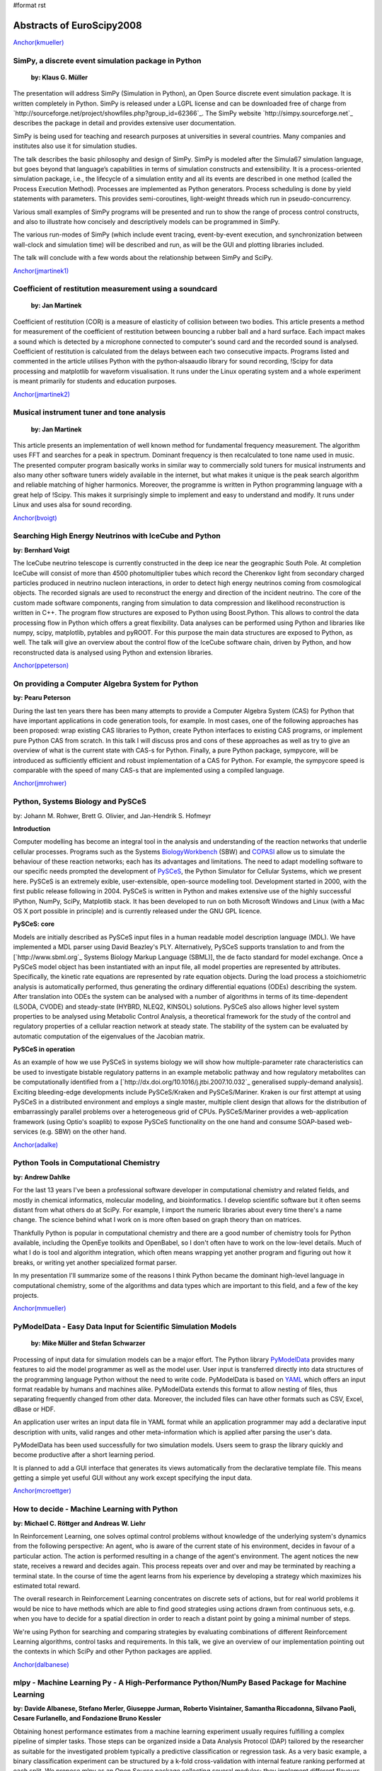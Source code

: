 #format rst

Abstracts of EuroScipy2008
==========================

`Anchor(kmueller)`_

SimPy, a discrete event simulation package in Python
----------------------------------------------------

 **by: Klaus G. Müller**

The presentation will address SimPy (Simulation in Python), an Open Source discrete event simulation package. It is written completely in Python. SimPy is released under a LGPL license and can be downloaded free of charge from `http://sourceforge.net/project/showfiles.php?group_id=62366`_. The SimPy website `http://simpy.sourceforge.net`_ describes the package in detail and provides extensive user documentation.

SimPy is being used for teaching and research purposes at universities in several countries. Many companies and institutes also use it for simulation studies.

The talk describes the basic philosophy and design of SimPy. SimPy is modeled after the Simula67 simulation language, but goes beyond that language’s capabilities in terms of simulation constructs and extensibility.  It is a process-oriented simulation package, i.e., the lifecycle of a simulation entity and all its events are described in one method (called the Process Execution Method). Processes are implemented as Python generators.  Process scheduling is done by yield statements with parameters. This provides semi-coroutines, light-weight threads which run in pseudo-concurrency.

Various small examples of SimPy programs will be presented and run to show the range of process control constructs, and also to illustrate how concisely and descriptively models can be programmed in SimPy.

The various run-modes of SimPy (which include event tracing, event-by-event execution, and synchronization between wall-clock and simulation time) will be described and run, as will be the GUI and plotting libraries included.

The talk will conclude with a few words about the relationship between SimPy and SciPy.

`Anchor(jmartinek1)`_

Coefficient of restitution measurement using a soundcard
--------------------------------------------------------

 **by: Jan Martinek**

Coefficient of restitution (COR) is a measure of elasticity of collision between two bodies. This article presents a method for measurement of the coefficient of restitution between bouncing a rubber ball and a hard surface. Each impact makes a sound which is detected by a microphone connected to computer's sound card and the recorded sound is analysed. Coefficient of restitution is calculated from the delays between each two consecutive impacts. Programs listed and commented in the article utilises Python with the python‑alsaaudio library for sound recording, !Scipy for data processing and matplotlib for waveform visualisation. It runs under the Linux operating system and a whole experiment is meant primarily for students and education purposes.

`Anchor(jmartinek2)`_

Musical instrument tuner and tone analysis
------------------------------------------

 **by: Jan Martinek**

This article presents an implementation of well known method for fundamental frequency measurement. The algorithm uses FFT and searches for a peak in spectrum. Dominant frequency is then recalculated to tone name used in music. The presented computer program basically works in similar way to commercially sold tuners for musical instruments and also many other software tuners widely available in the internet, but what makes it unique is the peak search algorithm and reliable matching of higher harmonics. Moreover, the programme is written in Python programming language with a great help of !Scipy. This makes it surprisingly simple to implement and easy to understand and modify. It runs under Linux and uses alsa for sound recording.

`Anchor(bvoigt)`_

Searching High Energy Neutrinos with IceCube and Python
-------------------------------------------------------

**by: Bernhard Voigt**

The IceCube neutrino telescope is currently constructed in the deep ice near the geographic South Pole. At completion IceCube will consist of more than 4500 photomultiplier tubes which record the Cherenkov light from secondary charged particles produced in neutrino nucleon interactions, in order to detect high energy neutrinos coming from cosmological objects. The recorded signals are used to reconstruct the energy and direction of the incident neutrino. The core of the custom made software components, ranging from simulation to data compression and likelihood reconstruction is written in C++. The program flow structures are exposed to Python using Boost.Python. This allows to control the data processing flow in Python which offers a great flexibility. Data analyses can be performed using Python and libraries like numpy, scipy, matplotlib, pytables and pyROOT. For this purpose the main data structures are exposed to Python, as well. The talk will give an overview about the control flow of the IceCube software chain, driven by Python, and how reconstructed data is analysed using Python and extension libraries.

`Anchor(ppeterson)`_

On providing a Computer Algebra System for Python
-------------------------------------------------

**by: Pearu Peterson**

During the last ten years there has been many attempts to provide a Computer Algebra System (CAS) for Python that have important applications in code generation tools, for example.  In most cases, one of the following approaches has been proposed: wrap existing CAS libraries to Python, create Python interfaces to existing CAS programs, or implement pure Python CAS from scratch.  In this talk I will discuss pros and cons of these approaches as well as try to give an overview of what is the current state with CAS-s for Python. Finally, a pure Python package, sympycore, will be introduced as sufficiently efficient and robust implementation of a CAS for Python. For example, the sympycore speed is comparable with the speed of many CAS-s that are implemented using a compiled language.

`Anchor(jmrohwer)`_

Python, Systems Biology and PySCeS
----------------------------------

by: Johann M. Rohwer, Brett G. Olivier, and Jan-Hendrik S. Hofmeyr

**Introduction**

Computer modelling has become an integral tool in the analysis and understanding of the reaction networks that underlie cellular processes. Programs such as the Systems `BiologyWorkbench <http://dx.doi.org/10.1089/153623103322637670>`_ (SBW) and `COPASI <http://bioinformatics.oxfordjournals.org/cgi/content/abstract/22/24/3067>`_ allow us to simulate the behaviour of these reaction networks; each has its advantages and limitations. The need to adapt modelling software to our specific needs prompted the development of `PySCeS <http://pysces.sourceforge.ne>`_, the Python Simulator for Cellular Systems, which we present here. PySCeS is an extremely exible, user-extensible, open-source modelling tool. Development started in 2000, with the first public release following in 2004. PySCeS is written in Python and makes extensive use of the highly successful IPython, NumPy, SciPy, Matplotlib stack. It has been developed to run on both Microsoft Windows and Linux (with a Mac OS X port possible in principle) and is currently released under the GNU GPL licence.

**PySCeS: core**

Models are initially described as PySCeS input files in a human readable model description language (MDL). We have implemented a MDL parser using David Beazley's PLY. Alternatively, PySCeS supports translation to and from the [`http://www.sbml.org`_ Systems Biology Markup Language (SBML)], the de facto standard for model exchange. Once a PySCeS model object has been instantiated with an input file, all model properties are represented by attributes. Specifically, the kinetic rate equations are represented by rate equation objects. During the load process a stoichiometric analysis is automatically performed, thus generating the ordinary differential equations (ODEs) describing the system. After translation into ODEs the system can be analysed with a number of algorithms in terms of its time-dependent (LSODA, CVODE) and steady-state (HYBRD, NLEQ2, KINSOL) solutions. PySCeS also allows higher level system properties to be analysed using Metabolic Control Analysis, a theoretical framework for the study of the control and regulatory properties of a cellular reaction network at steady state. The stability of the system can be evaluated by automatic computation of the eigenvalues of the Jacobian matrix.

**PySCeS in operation**

As an example of how we use PySCeS in systems biology we will show how multiple-parameter rate characteristics can be used to investigate bistable regulatory patterns in an example metabolic pathway and how regulatory metabolites can be computationally identified from a  [`http://dx.doi.org/10.1016/j.jtbi.2007.10.032`_ generalised supply-demand analysis]. Exciting bleeding-edge developments include PySCeS/Kraken and PySCeS/Mariner. Kraken is our first attempt at using PySCeS in a distributed environment and employs a single master, multiple client design that allows for the distribution of embarrassingly parallel problems over a heterogeneous grid of CPUs. PySCeS/Mariner provides a web-application framework (using Optio's soaplib) to expose PySCeS functionality on the one hand and consume SOAP-based web-services (e.g. SBW) on the other hand.

`Anchor(adalke)`_

Python Tools in Computational Chemistry
---------------------------------------

**by: Andrew Dahlke**

For the last 13 years I've been a professional software developer in computational chemistry and related fields, and mostly in chemical informatics, molecular modeling, and bioinformatics.  I develop scientific software but it often seems distant from what others do at SciPy.  For example, I import the numeric libraries about every time there's a name change.  The science behind what I work on is more often based on graph theory than on matrices.

Thankfully Python is popular in computational chemistry and there are a good number of chemistry tools for Python available, including the OpenEye toolkits and OpenBabel, so I don't often have to work on the low-level details.  Much of what I do is tool and algorithm integration, which often means wrapping yet another program and figuring out how it breaks, or writing yet another specialized format parser.

In my presentation I'll summarize some of the reasons I think Python became the dominant high-level language in computational chemistry, some of the algorithms and data types which are important to this field, and a few of the key projects.

`Anchor(mmueller)`_

PyModelData - Easy Data Input for Scientific Simulation Models
--------------------------------------------------------------

 **by: Mike Müller and Stefan Schwarzer**

Processing of input data for simulation models can be a major effort. The Python library `PyModelData <http://www.pymodeldata.org>`_ provides many features to aid the model programmer as well as the model user. User input is transferred directly into data structures of the programming language Python without the need to write code. PyModelData is based on `YAML <http://www.yaml.org>`_ which offers an input format readable by humans and machines alike. PyModelData extends this format to allow nesting of files, thus separating frequently changed from other data. Moreover, the included files can have other formats such as CSV, Excel, dBase or HDF.

An application user writes an input data file in YAML format while an application programmer may add a declarative input description with units, valid ranges and other meta-information which is applied after parsing the user's data.

PyModelData has been used successfully for two simulation models. Users seem to grasp the library quickly and become productive after a short learning period.

It is planned to add a GUI interface that generates its views automatically from the declarative template file. This means getting a simple yet useful GUI without any work except specifying the input data.

`Anchor(mcroettger)`_

How to decide - Machine Learning with Python
--------------------------------------------

**by: Michael C. Röttger and Andreas W. Liehr**

In Reinforcement Learning, one solves optimal control problems without knowledge of the underlying system's dynamics from the following perspective: An agent, who is aware of the current state of his environment, decides in favour of a particular action. The action is performed resulting in a change of the agent's environment. The agent notices the new state, receives a reward and decides again. This process repeats over and over and may be terminated by reaching a terminal state. In the course of time the agent learns from his experience by developing a strategy which maximizes his estimated total reward.

The overall research in Reinforcement Learning concentrates on discrete sets of actions, but for real world problems it would be nice to have methods which are able to find good strategies using actions drawn from continuous sets, e.g. when you have to decide for a spatial direction in order to reach a distant point by going a minimal number of steps.

We're using Python for searching and comparing strategies by evaluating combinations of different Reinforcement Learning algorithms, control tasks and requirements. In this talk, we give an overview of our implementation pointing out the contexts in which SciPy and other Python packages are applied.

`Anchor(dalbanese)`_

mlpy - Machine Learning Py - A High-Performance Python/NumPy Based Package for Machine Learning
-----------------------------------------------------------------------------------------------

**by: Davide Albanese, Stefano Merler, Giuseppe Jurman, Roberto Visintainer, Samantha Riccadonna, Silvano Paoli, Cesare Furlanello, and Fondazione Bruno Kessler**

Obtaining honest performance estimates from a machine learning experiment usually requires fulfilling a complex pipeline of simpler tasks. Those steps can be organized inside a Data Analysis Protocol (DAP) tailored by the researcher as suitable for the investigated problem typically a predictive classification or regression task. As a very basic example, a binary classification experiment can be structured by a k-fold cross-validation with internal feature ranking performed at each split. We propose mlpy as an Open Source package collecting several modules; they implement different flavours of the machine learning functions required in each classification, feature-ranking and feature-listsanalysis experiment. In particular, mlpy provides high level procedures which guarantee high modularity and ease of use. These features allow researchers, even those not particularly inclined to programming, to construct their own methodological procedure still mantaining good computational efficiency. Although mlpy is suited for general-purpose machine learning tasks, its elective application field is bioinformatics and, in particular, the analysis of high-throughput data such as genomics and proteomics, where input data can easily reach dimensions of thousands of samples described up to onemillion of features (e.g. SNPs array data). Furthermore, we can use modularity to alleviate the computational burden by distributing the processes on a HPC facility such as a cluster or a grid infrastructure. The modular structure of mlpy allows easily adding new algorithms in each category. The mlpy package makes an intensive use of the NumPy module: its strong support for integration with C code has allowed us to implement as internal C functions the parts with higher computational costs. The main features of mlpy can be divided into several groups according to their goal, as detailed in the following lists (for beta version 1.2.5):

Classification
  For each classifier, distinct methods are deployed for the training and the testing phases. Whenever possible, the real valued prediction can be obtained. The implemented algorithms are in the families of SVMs-Support Vector Machines (four kernels avaiable), DA-Discriminant Analysis (Fisher and Spectral Regression) and Nearest Neighbours.

Feature weighting
  In addition to feature weights coming directly from classifiers such as SVMs or DAs, classifier-independent methods for weighting features are also implemented: I-RELIEF and Discrete Wavelet Transform (four a total of nine methods).

Feature ranking
  Two main schemas are used for selecting and ranking purposes, belonging either to the Recursive Feature Elimination or the Recursive Forward Selection family (for a total of six variants).

Resampling methods
  The classification and feature ranking operations can be organized within a sampling procedure such as Textbook/Monte-Carlo cross validation, leave-one-out or user-defined train/test split schema. Stratification over lables is also available.

Metric functions
  Performance assessment can be evaluated by a set of different measures with variability assessed by Standard Deviation or Bootstrap Confidence Intervals: among those we mention Error, Accuracy, Matthews Correlation Coefficient, Area Under the ROC Curve.

Feature list analysis
  The ordered lists from the feature ranking experiments can be analyzed in terms of stability (Canberra indicator, extraction/position indicator) and an optimal list can be retrieved [`http://biodcv.fbk.eu/listspy.html`_ Borda count].

Landscaping tools
  The package includes executable scripts to be used off-the-shelf for typical parameter tuning tasks such as SVM-kernel choice and optimization.

[`https://mlpy.fbk.eu`_ mlpy] is a project developed by [`http://mpba.fbk.eu`_ MPBA Group] at [`http://www.fbk.eu`_ Fondazione Bruno Kessler]. It is free software licensed under the GNU General Public License (GPL) version 3.

`Anchor(kzimmermann)`_

Rapid Information Processing Based on Self-Documented Primary Data
------------------------------------------------------------------

**by: Klaus Zimmermann, Michael C. Röttger, Martin Kühne, Kristian Sylvester-Hvid, Rico Schüppel, Moritz Riede, Andreas W. Liehr**

The bottleneck for communicating scientific primary data is the lack of a standard for simple tabular data sets. While complex binary data sets can be stored comfortably with the Hierarchical Data Format (HDF5) or the Network Common Data Format (netCDF) these formats burden too much overhead for small tabular data sets. The consequence is, that most scientists save their data in text files consisting of non-annotated bare columns of numbers. Because these data files are always written in the scientist's personal data format, which is rarely documented, the primary data is very often become lost after finishing the project. This continuously results in the recreation of primary data and thus unnecessary extra work.

In order to overcome this problem, we have invented the Full Metadata Format (FMF), which is a text based format taking into account the most basic needs of the average scientist. The grammar of FMF has been formallyformaly specified  with ANTLR and has been integrated into the Pyphant data analysis framework. This allows us to demonstrate the increase in research performance arising from the simple fact, that primary data is stored in a standardised way together with its meta data. The examples comprise the automatic visualization of data files with publication ready labelled diagrams, analysise of data sets with unit and error propagation, as well as automated data interpretation, which gives rise to new machine learning paradigmsparadigma for natural and engineering sciences.

`Anchor(avesquivel)`_

Intensive Python for Meshless Simulation
----------------------------------------

**by: Alcides Viamontes Esquivel**

Meshless methods are an emerging group of techniques for cutting edge PDE simulation, at problems where conventional Finite Element Method (FEM) falls short. In contraposition with FEM, Meshless evolved quite recently, in the Pythonic Age, long decades after the Spread of Fortran which at its moment gave raise to old good FEM. "NOMS", our framework for meshless simulation is built around two basic pillars: first, scientific computing have to be possible and enjoyable for non hard-core programmers, and second, fun should not sacrifice performance. This presentation is about the hat of tricks we have used to achieve those goals:

* Python let us code smarter routines in terms of how they process client input. It’s also the language where the general, outer workflow of the application gets coded. That’s good both for the developers and for the users of the framework.

* As usual, inner and expensive loops are implemented in a compiled language. We use C++ through Boost.Python. The numpy array class is powerful and Python-friendly, so many Python and C++ routines can accept their instances as input. There’s also a simple sparse matrix class implemented in C++ and some bindings for Boost.UBLAS, the TAUCS symmetric solver and the UMFPACK library for sparse systems.

* The nice trick in the realms of interoperability is the use of C++ STL template instantiations from Python. Through some extensions and adaptations of Boost.Python, that’s achieved in a uniform and automatic way. It allows, among other things, to use the ecient STL ordered map from Python, both for fixed combinations of key and value type in C++ or for the scripting Python object. The implementation wrapper exposes the usual dictionary interface and also allows the client to do both range and stabbing unidimensional queries on the map.

* The only missing detail for a good framework would be some mechanism for compiling complex formulas into something fast to calculate. The need arises for certain parts of the numerical model that our framework user should code. They are employed by the inner loops of the simulation algorithms, where performance is absolutely critical. After examining our choices, we decided to design our own, very simple and purpose-fitting functional language. The translator (compiler) for that functional language, including scanner-parser, construction of the internal AST, various optimization stages and code generation was implemented in Python.

Configuration, documentation, construction and deployment is also managed using this language, through SCons, Epydoc and a few custom modules coded by us. In all the cases, Python demonstrated to be a valuable

`Anchor(rcimrman)`_

SfePy - Simple Finite Elements in Python
----------------------------------------

**by: Robert Cimrman and  Ondøej Èertík**

`SfePy <http://sfepy.org>`_ is an open source (BSD license) finite element analysis software designed to provide a flexible general finite element modeling tool which is easily adaptable to solve problems defined in terms of systems of PDEs. It is written almost exclusively in Python programming language, with a few time-demanding parts in C wrapped by the interface generator `SWIG <http://www.swig.org>`_. Other notable features are its small size (complete sources are just about 1.2 MB, April 2008), fast compilation, problem description files in pure Python and problem description syntax similar to a mathematical description "on paper".

It relies primarily on [`http://scipy.org`_ NumPy/Scipy], `Pyparsing <http://pyparsing.wikispaces.com>`_, and optionally on `Matplotlib <http://matplotlib.sourceforge.net>`_ and `Pytables <http://pytables.sourceforge.net>`_.

Its research applications include: shape optimization of closed channels; multiscale modeling of a strongly heterogeneous porous media (e.g. muscles, bones, brain) by the theory of homogenization; modeling of so-called phononic materials, elastic periodic structures with strong heterogeneities in the elasticity: in the homogenized medium, negative eigenvalues of an effective mass tensor appear for certain frequency ranges, leading to so-called band gaps in acoustic wave propagation; a Schroedinger equation solver, that solves it for any potential in real space.

In the presentation we give a general information on SfePy, show a solution of a simple problem and mention some examples from the fields above. The code verification using the method of manufactured solutions (calculated by SymPy) is also discussed.

.. ############################################################################

.. _Anchor(kmueller): ../Anchor(kmueller)

.. _Anchor(jmartinek1): ../Anchor(jmartinek1)

.. _Anchor(jmartinek2): ../Anchor(jmartinek2)

.. _Anchor(bvoigt): ../Anchor(bvoigt)

.. _Anchor(ppeterson): ../Anchor(ppeterson)

.. _Anchor(jmrohwer): ../Anchor(jmrohwer)

.. _BiologyWorkbench: ../BiologyWorkbench

.. _Anchor(adalke): ../Anchor(adalke)

.. _Anchor(mmueller): ../Anchor(mmueller)

.. _PyModelData: ../PyModelData

.. _Anchor(mcroettger): ../Anchor(mcroettger)

.. _Anchor(dalbanese): ../Anchor(dalbanese)

.. _Anchor(kzimmermann): ../Anchor(kzimmermann)

.. _Anchor(avesquivel): ../Anchor(avesquivel)

.. _Anchor(rcimrman): ../Anchor(rcimrman)

.. _SfePy: ../SfePy

